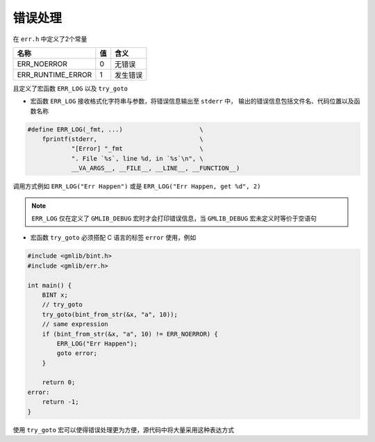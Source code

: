 ﻿错误处理
====================

在 ``err.h`` 中定义了2个常量

==================  =====   =========
名称                值      含义
==================  =====   ========= 
ERR_NOERROR         0       无错误
ERR_RUNTIME_ERROR   1       发生错误
==================  =====   =========

且定义了宏函数 ``ERR_LOG`` 以及 ``try_goto``

* 宏函数 ``ERR_LOG`` 接收格式化字符串与参数，将错误信息输出至 ``stderr`` 中，
  输出的错误信息包括文件名、代码位置以及函数名称

.. code-block:: c

    #define ERR_LOG(_fmt, ...)                     \
        fprintf(stderr,                            \
                "[Error] "_fmt                     \
                ". File `%s`, line %d, in `%s`\n", \
                __VA_ARGS__, __FILE__, __LINE__, __FUNCTION__)


调用方式例如 ``ERR_LOG("Err Happen")`` 或是 ``ERR_LOG("Err Happen, get %d", 2)``

.. note::

    ``ERR_LOG`` 仅在定义了 ``GMLIB_DEBUG`` 宏时才会打印错误信息，当 ``GMLIB_DEBUG``
    宏未定义时等价于空语句

* 宏函数 ``try_goto`` 必须搭配 C 语言的标签 ``error`` 使用，例如

.. code-block:: c

    #include <gmlib/bint.h>
    #include <gmlib/err.h>

    int main() {
        BINT x;
        // try_goto
        try_goto(bint_from_str(&x, "a", 10));
        // same expression
        if (bint_from_str(&x, "a", 10) != ERR_NOERROR) {
            ERR_LOG("Err Happen");
            goto error;
        }

        return 0;
    error:
        return -1;
    }

使用 ``try_goto`` 宏可以使得错误处理更为方便，源代码中将大量采用这种表达方式
